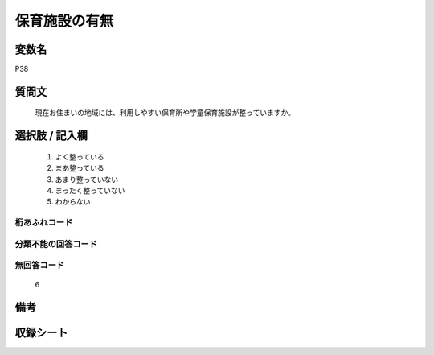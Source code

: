 .. title:: P38
.. rst-cllass:: item
====================================================================================================
保育施設の有無
====================================================================================================

.. rst-class:: varname
変数名
==================

P38

.. rst-class:: question
質問文
==================


   現在お住まいの地域には、利用しやすい保育所や学童保育施設が整っていますか。



.. rst-class:: answer
選択肢 / 記入欄
======================

  
     1. よく整っている
  
     2. まあ整っている
  
     3. あまり整っていない
  
     4. まったく整っていない
  
     5. わからない
  



.. rst-class:: overflow
桁あふれコード
-------------------------------
  


.. rst-class:: not_available
分類不能の回答コード
-------------------------------------
  


.. rst-class:: not_available
無回答コード
-------------------------------------
  6


.. rst-class:: bikou
備考
==================



.. rst-class:: include_sheet
収録シート
=======================================
.. hlist::
   :columns: 3
   
   
   * p1_1
   
   * p5b_1
   
   


.. index:: P38